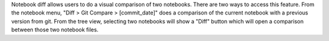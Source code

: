 Notebook diff allows users to do a visual comparison of two notebooks. There are two ways to access this feature.
From the notebook menu, "Diff > Git Compare > [commit_date]" does a comparison of the current notebook with a previous version from git.
From the tree view, selecting two notebooks will show a "Diff" button which will open a comparison between those two notebook files.
